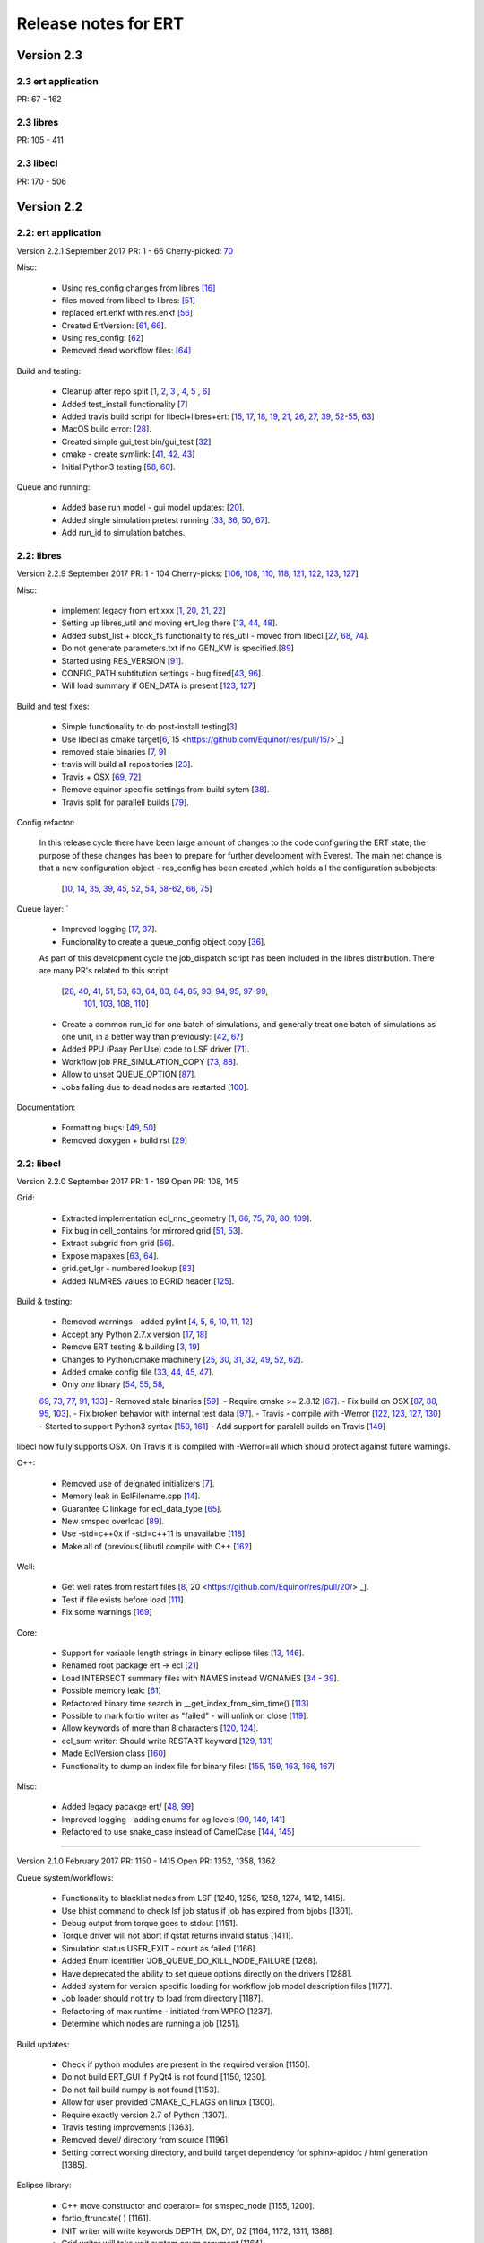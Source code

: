 Release notes for ERT 
=====================


Version 2.3
-----------

2.3 ert application
~~~~~~~~~~~~~~~~~~~
PR: 67 - 162


2.3 libres
~~~~~~~~~~
PR: 105 - 411 


2.3 libecl
~~~~~~~~~~
PR: 170 - 506 




Version 2.2
-----------

2.2: ert application
~~~~~~~~~~~~~~~~~~~~

Version 2.2.1 September 2017 PR: 1 - 66
Cherry-picked: `70 <https://github.com/Equinor/ert/pull/70/>`_

Misc:

 - Using res_config changes from libres `[16] <https://github.com/Equinor/ert/pull/16/>`_
 - files moved from libecl to libres: `[51] <https://github.com/Equinor/ert/pull/51>`_
 - replaced ert.enkf with res.enkf `[56] <https://github.com/Equinor/ert/pull/56/>`_
 - Created ErtVersion: [`61 <https://github.com/Equinor/ert/pull/61/>`_, `66 <https://github.com/Equinor/ert/pull/66/>`_].
 - Using res_config: [`62 <https://github.com/Equinor/ert/pull/62/>`_]
 - Removed dead workflow files: `[64] <https://github.com/Equinor/ert/pull/64/>`_

Build and testing:

 - Cleanup after repo split [`1 <https://github.com/Equinor/ert/pull/1/>`_, `2 <https://github.com/Equinor/ert/pull/2/>`_, `3 <https://github.com/Equinor/ert/pull/3/>`_ , `4 <https://github.com/Equinor/ert/pull/4/>`_, `5 <https://github.com/Equinor/ert/pull/5/>`_ , `6 <https://github.com/Equinor/ert/pull/6/>`_]
 - Added test_install functionality [`7 <https://github.com/Equinor/ert/pull/7/>`_]
 - Added travis build script for libecl+libres+ert:
   [`15 <https://github.com/Equinor/ert/pull/15/>`_, `17 <https://github.com/Equinor/ert/pull/17/>`_, `18 <https://github.com/Equinor/ert/pull/18/>`_, `19 <https://github.com/Equinor/ert/pull/19/>`_, `21 <https://github.com/Equinor/ert/pull/21/>`_, `26 <https://github.com/Equinor/ert/pull/26/>`_, `27 <https://github.com/Equinor/ert/pull/27/>`_, `39, <https://github.com/Equinor/ert/pull/39/>`_ `52 <https://github.com/Equinor/ert/pull/52/>`_-`55 <https://github.com/Equinor/ert/pull/55/>`_, `63 <https://github.com/Equinor/ert/pull/63/>`_]

 - MacOS build error: [`28 <https://github.com/Equinor/ert/pull/28/>`_].
 - Created simple gui_test bin/gui_test [`32 <https://github.com/Equinor/ert/pull/32/>`_]
 - cmake - create symlink: [`41 <https://github.com/Equinor/ert/pull/41/>`_, `42 <https://github.com/Equinor/ert/pull/42/>`_, `43 <https://github.com/Equinor/ert/pull/43/>`_]
 - Initial Python3 testing [`58 <https://github.com/Equinor/ert/pull/58/>`_, `60 <https://github.com/Equinor/ert/pull/60/>`_].


Queue and running:

 - Added base run model - gui model updates: [`20 <https://github.com/Equinor/ert/pull/20/>`_].
 - Added single simulation pretest running [`33 <https://github.com/Equinor/ert/pull/33/>`_, `36 <https://github.com/Equinor/ert/pull/36/>`_, `50 <https://github.com/Equinor/ert/pull/50/>`_, `67 <https://github.com/Equinor/ert/pull/67/>`_].
 - Add run_id to simulation batches.


2.2: libres
~~~~~~~~~~~

Version 2.2.9 September 2017 PR: 1 - 104
Cherry-picks: [`106 <https://github.com/Equinor/res/pull/106/>`_, `108 <https://github.com/Equinor/res/pull/108/>`_, `110 <https://github.com/Equinor/res/pull/110/>`_, `118 <https://github.com/Equinor/res/pull/118/>`_, `121 <https://github.com/Equinor/res/pull/121/>`_, `122 <https://github.com/Equinor/res/pull/122/>`_, `123 <https://github.com/Equinor/res/pull/123/>`_, `127 <https://github.com/Equinor/res/pull/127/>`_]

Misc:

 - implement legacy from ert.xxx [`1, <https://github.com/Equinor/res/pull/1/>`_ `20, <https://github.com/Equinor/res/pull/20/>`_ `21, <https://github.com/Equinor/res/pull/21/>`_ `22 <https://github.com/Equinor/res/pull/22/>`_]
 - Setting up libres_util and moving ert_log there [`13 <https://github.com/Equinor/res/pull/13/>`_, `44 <https://github.com/Equinor/res/pull/44/>`_, `48 <https://github.com/Equinor/res/pull/48/>`_].
 - Added subst_list + block_fs functionality to res_util - moved from
   libecl [`27 <https://github.com/Equinor/res/pull/27/>`_, `68 <https://github.com/Equinor/res/pull/68/>`_, `74 <https://github.com/Equinor/res/pull/74/>`_].
 - Do not generate parameters.txt if no GEN_KW is specified.[`89 <https://github.com/Equinor/res/pull/89/>`_]
 - Started using RES_VERSION [`91 <https://github.com/Equinor/res/pull/91/>`_].
 - CONFIG_PATH subtitution settings - bug fixed[`43 <https://github.com/Equinor/res/pull/43/>`_, `96 <https://github.com/Equinor/res/pull/96/>`_].
 - Will load summary if GEN_DATA is present [`123 <https://github.com/Equinor/res/pull/123/>`_, `127 <https://github.com/Equinor/res/pull/127/>`_]


Build and test fixes:

 - Simple functionality to do post-install testing[`3 <https://github.com/Equinor/res/pull/3/>`_]
 - Use libecl as cmake target[`6 <https://github.com/Equinor/res/pull/6/>`_,`15 <https://github.com/Equinor/res/pull/15/>`_]
 - removed stale binaries [`7 <https://github.com/Equinor/res/pull/7/>`_, `9 <https://github.com/Equinor/res/pull/9/>`_]
 - travis will build all repositories [`23 <https://github.com/Equinor/res/pull/23/>`_].
 - Travis + OSX [`69 <https://github.com/Equinor/res/pull/69/>`_, `72 <https://github.com/Equinor/res/pull/72/>`_]
 - Remove equinor specific settings from build sytem [`38 <https://github.com/Equinor/res/pull/38/>`_].
 - Travis split for parallell builds [`79 <https://github.com/Equinor/res/pull/79/>`_].


Config refactor:

  In this release cycle there have been large amount of changes to the
  code configuring the ERT state; the purpose of these changes has
  been to prepare for further development with Everest. The main net
  change is that a new configuration object - res_config has been
  created ,which holds all the configuration subobjects:

    [`10 <https://github.com/Equinor/res/pull/10/>`_, `14 <https://github.com/Equinor/res/pull/14/>`_, `35 <https://github.com/Equinor/res/pull/35/>`_, `39 <https://github.com/Equinor/res/pull/39/>`_, `45 <https://github.com/Equinor/res/pull/45/>`_, `52 <https://github.com/Equinor/res/pull/52/>`_, `54 <https://github.com/Equinor/res/pull/54/>`_, `58 <https://github.com/Equinor/res/pull/58/>`_-`62 <https://github.com/Equinor/res/pull/62/>`_, `66 <https://github.com/Equinor/res/pull/66/>`_, `75 <https://github.com/Equinor/res/pull/75/>`_]


Queue layer:
`
 - Improved logging [`17 <https://github.com/Equinor/res/pull/17/>`_, `37 <https://github.com/Equinor/res/pull/37/>`_].
 - Funcionality to create a queue_config object copy [`36 <https://github.com/Equinor/res/pull/36/>`_].

 As part of this development cycle the job_dispatch script has been
 included in the libres distribution. There are many PR's related to
 this script:

    [`28 <https://github.com/Equinor/res/pull/28/>`_, `40 <https://github.com/Equinor/res/pull/40/>`_, `41 <https://github.com/Equinor/res/pull/1/>`_, `51 <https://github.com/Equinor/res/pull/51/>`_, `53 <https://github.com/Equinor/res/pull/53/>`_, `63 <https://github.com/Equinor/res/pull/63/>`_, `64 <https://github.com/Equinor/res/pull/64/>`_, `83 <https://github.com/Equinor/res/pull/83/>`_, `84 <https://github.com/Equinor/res/pull/84/>`_, `85 <https://github.com/Equinor/res/pull/85/>`_, `93 <https://github.com/Equinor/res/pull/93/>`_, `94 <https://github.com/Equinor/res/pull/94/>`_, `95 <https://github.com/Equinor/res/pull/95/>`_, `97 <https://github.com/Equinor/res/pull/97/>`_-`99 <https://github.com/Equinor/res/pull/99/>`_,
     `101 <https://github.com/Equinor/res/pull/101/>`_, `103 <https://github.com/Equinor/res/pull/103/>`_, `108 <https://github.com/Equinor/res/pull/108/>`_, `110 <https://github.com/Equinor/res/pull/110/>`_]

 - Create a common run_id for one batch of simulations, and generally
   treat one batch of simulations as one unit, in a better way than
   previously: [`42 <https://github.com/Equinor/res/pull/42/>`_, `67 <https://github.com/Equinor/res/pull/67/>`_]

 - Added PPU (Paay Per Use) code to LSF driver [`71 <https://github.com/Equinor/res/pull/71/>`_].
 - Workflow job PRE_SIMULATION_COPY [`73 <https://github.com/Equinor/res/pull/73/>`_, `88 <https://github.com/Equinor/res/pull/88/>`_].
 - Allow to unset QUEUE_OPTION [`87 <https://github.com/Equinor/res/pull/87/>`_].
 - Jobs failing due to dead nodes are restarted [`100 <https://github.com/Equinor/res/pull/100/>`_].


Documentation:

  - Formatting bugs: [`49 <https://github.com/Equinor/res/pull/49/>`_, `50 <https://github.com/Equinor/res/pull/50/>`_]
  - Removed doxygen + build rst [`29 <https://github.com/Equinor/res/pull/29/>`_]

2.2: libecl
~~~~~~~~~~~

Version 2.2.0 September 2017 PR: 1 - 169
Open PR: 108, 145

Grid:

 - Extracted implementation ecl_nnc_geometry [`1 <https://github.com/Equinor/libecl/pull/1/>`_, `66 <https://github.com/Equinor/libecl/pull/66/>`_, `75 <https://github.com/Equinor/libecl/pull/75/>`_, `78 <https://github.com/Equinor/libecl/pull/78/>`_, `80 <https://github.com/Equinor/libecl/pull/80/>`_, `109 <https://github.com/Equinor/libecl/pull/109/>`_].
 - Fix bug in cell_contains for mirrored grid [`51 <https://github.com/Equinor/libecl/pull/51/>`_, `53 <https://github.com/Equinor/libecl/pull/53/>`_].
 - Extract subgrid from grid [`56 <https://github.com/Equinor/libecl/pull/56/>`_].
 - Expose mapaxes [`63 <https://github.com/Equinor/libecl/pull/63/>`_, `64 <https://github.com/Equinor/libecl/pull/64/>`_].
 - grid.get_lgr - numbered lookup [`83 <https://github.com/Equinor/libecl/pull/83/>`_]
 - Added NUMRES values to EGRID header [`125 <https://github.com/Equinor/libecl/pull/125/>`_].

Build & testing:

 - Removed warnings - added pylint [`4 <https://github.com/Equinor/libecl/pull/4/>`_, `5 <https://github.com/Equinor/libecl/pull/5/>`_, `6 <https://github.com/Equinor/libecl/pull/6/>`_, `10 <https://github.com/Equinor/libecl/pull/10/>`_, `11 <https://github.com/Equinor/libecl/pull/11/>`_, `12 <https://github.com/Equinor/libecl/pull/12/>`_]
 - Accept any Python 2.7.x version [`17 <https://github.com/Equinor/libecl/pull/17/>`_, `18 <https://github.com/Equinor/libecl/pull/18/>`_]
 - Remove ERT testing & building [`3 <https://github.com/Equinor/libecl/pull/3/>`_, `19 <https://github.com/Equinor/libecl/pull/19/>`_]
 - Changes to Python/cmake machinery [`25 <https://github.com/Equinor/libecl/pull/25/>`_, `30 <https://github.com/Equinor/libecl/pull/3/>`_, `31 <https://github.com/Equinor/libecl/pull/31/>`_, `32 <https://github.com/Equinor/libecl/pull/32/>`_, `49 <https://github.com/Equinor/libecl/pull/49/>`_, `52 <https://github.com/Equinor/libecl/pull/52/>`_, `62 <https://github.com/Equinor/libecl/pull/62/>`_].
 - Added cmake config file [`33 <https://github.com/Equinor/libecl/pull/33/>`_, `44 <https://github.com/Equinor/libecl/pull/44/>`_, `45 <https://github.com/Equinor/libecl/pull/45/>`_, `47 <https://github.com/Equinor/libecl/pull/47/>`_].
 - Only *one* library [`54 <https://github.com/Equinor/libecl/pull/54/>`_, `55 <https://github.com/Equinor/libecl/pull/55/>`_, `58 <https://github.com/Equinor/libecl/pull/58/>`_,
 `69 <https://github.com/Equinor/libecl/pull/69/>`_, `73 <https://github.com/Equinor/libecl/pull/73/>`_, `77 <https://github.com/Equinor/libecl/pull/77/>`_, `91 <https://github.com/Equinor/libecl/pull/91/>`_, `133 <https://github.com/Equinor/libecl/pull/133/>`_]
 - Removed stale binaries [`59 <https://github.com/Equinor/libecl/pull/59/>`_].
 - Require cmake >= 2.8.12 [`67 <https://github.com/Equinor/libecl/pull/67/>`_].
 - Fix build on OSX [`87 <https://github.com/Equinor/libecl/pull/87/>`_, `88 <https://github.com/Equinor/libecl/pull/88/>`_, `95 <https://github.com/Equinor/libecl/pull/95/>`_, `103 <https://github.com/Equinor/libecl/pull/103/>`_].
 - Fix broken behavior with internal test data [`97 <https://github.com/Equinor/libecl/pull/97/>`_].
 - Travis - compile with -Werror [`122 <https://github.com/Equinor/libecl/pull/122/>`_, `123 <https://github.com/Equinor/libecl/pull/123/>`_, `127 <https://github.com/Equinor/libecl/pull/127/>`_, `130 <https://github.com/Equinor/libecl/pull/130/>`_]
 - Started to support Python3 syntax [`150 <https://github.com/Equinor/libecl/pull/150/>`_, `161 <https://github.com/Equinor/libecl/pull/161/>`_]
 - Add support for paralell builds on Travis [`149 <https://github.com/Equinor/libecl/pull/149/>`_]

libecl now fully supports OSX. On Travis it is compiled with
-Werror=all which should protect against future warnings.

C++:

 - Removed use of deignated initializers [`7 <https://github.com/Equinor/libecl/pull/7/>`_].
 - Memory leak in EclFilename.cpp [`14 <https://github.com/Equinor/libecl/pull/14/>`_].
 - Guarantee C linkage for ecl_data_type [`65 <https://github.com/Equinor/libecl/pull/65/>`_].
 - New smspec overload [`89 <https://github.com/Equinor/libecl/pull/89/>`_].
 - Use -std=c++0x if -std=c++11 is unavailable [`118 <https://github.com/Equinor/libecl/pull/118/>`_]
 - Make all of (previous( libutil compile with C++ [`162 <https://github.com/Equinor/libecl/pull/162/>`_]

Well:

 - Get well rates from restart files [`8 <https://github.com/Equinor/libecl/pull/8/>`_,`20 <https://github.com/Equinor/res/pull/20/>`_].
 - Test if file exists before load [`111 <https://github.com/Equinor/libecl/pull/111/>`_].
 - Fix some warnings [`169 <https://github.com/Equinor/libecl/pull/169/>`_]

Core:

 - Support for variable length strings in binary eclipse files [`13 <https://github.com/Equinor/libecl/pull/13/>`_, `146 <https://github.com/Equinor/libecl/pull/146/>`_].
 - Renamed root package ert -> ecl [`21 <https://github.com/Equinor/libecl/pull/21/>`_]
 - Load INTERSECT summary files with NAMES instead WGNAMES [`34 <https://github.com/Equinor/libecl/pull/34/>`_ - `39 <https://github.com/Equinor/libecl/pull/39/>`_].
 - Possible memory leak: [`61 <https://github.com/Equinor/libecl/pull/61/>`_]
 - Refactored binary time search in __get_index_from_sim_time() [`113 <https://github.com/Equinor/libecl/pull/113/>`_]
 - Possible to mark fortio writer as "failed" - will unlink on close [`119 <https://github.com/Equinor/libecl/pull/119/>`_].
 - Allow keywords of more than 8 characters [`120 <https://github.com/Equinor/libecl/pull/120/>`_, `124 <https://github.com/Equinor/libecl/pull/124/>`_].
 - ecl_sum writer: Should write RESTART keyword [`129 <https://github.com/Equinor/libecl/pull/129/>`_, `131 <https://github.com/Equinor/libecl/pull/131/>`_]
 - Made EclVersion class [`160 <https://github.com/Equinor/libecl/pull/160/>`_]
 - Functionality to dump an index file for binary files: [`155 <https://github.com/Equinor/libecl/pull/155/>`_, `159 <https://github.com/Equinor/libecl/pull/159/>`_, `163 <https://github.com/Equinor/libecl/pull/163/>`_, `166 <https://github.com/Equinor/libecl/pull/166/>`_, `167 <https://github.com/Equinor/libecl/pull/167/>`_]

Misc:

 - Added legacy pacakge ert/ [`48 <https://github.com/Equinor/libecl/pull/48/>`_, `99 <https://github.com/Equinor/libecl/pull/99/>`_]
 - Improved logging - adding enums for og levels [`90 <https://github.com/Equinor/libecl/pull/90/>`_, `140 <https://github.com/Equinor/libecl/pull/140/>`_, `141 <https://github.com/Equinor/libecl/pull/141/>`_]
 - Refactored to use snake_case instead of CamelCase [`144 <https://github.com/Equinor/libecl/pull/144/>`_, `145 <https://github.com/Equinor/libecl/pull/145/>`_]


-----------------------------------------------------------------

Version 2.1.0 February 2017  PR: 1150 - 1415
Open PR: 1352, 1358, 1362

Queue system/workflows:

 - Functionality to blacklist nodes from LSF [1240, 1256, 1258, 1274, 1412, 1415].
 - Use bhist command to check lsf job status if job has expired from bjobs [1301].
 - Debug output from torque goes to stdout [1151].
 - Torque driver will not abort if qstat returns invalid status [1411].
 - Simulation status USER_EXIT - count as failed [1166].
 - Added Enum identifier 'JOB_QUEUE_DO_KILL_NODE_FAILURE [1268].
 - Have deprecated the ability to set queue options directly on the drivers [1288].
 - Added system for version specific loading for workflow job model
   description files [1177].
 - Job loader should not try to load from directory [1187].
 - Refactoring of max runtime - initiated from WPRO [1237].
 - Determine which nodes are running a job [1251].

Build updates:

 - Check if python modules are present in the required version [1150].
 - Do not build ERT_GUI if PyQt4 is not found [1150, 1230].
 - Do not fail build numpy is not found [1153].
 - Allow for user provided CMAKE_C_FLAGS on linux [1300].
 - Require exactly version 2.7 of Python [1307].
 - Travis testing improvements [1363].
 - Removed devel/ directory from source [1196].
 - Setting correct working directory, and build target dependency
   for sphinx-apidoc / html generation [1385].

Eclipse library:

 - C++ move constructor and operator= for smspec_node [1155, 1200].
 - fortio_ftruncate( ) [1161].
 - INIT writer will write keywords DEPTH, DX, DY, DZ [1164, 1172, 1311, 1388].
 - Grid writer will take unit system enum argument [1164].
 - New function ecl_kw_first_different( ) [1165].
 - Completion variables can be treated as totals [1167].
 - Fixed bug in ecl_kw_compare_numeric( ) [1168].
 - Refactored / inlined volume calculations in ecl_grid [1173, 1184].
 - Made function ecl_kw_size_and_type_equal() public [1192].
 - Fixed bug in ecl_grid_cell_contains() [1402, 1404, 1195, 1419].
 - OOM bug in ecl_kw_grdecl loader for large files [1207].
 - Cache cell volumes in ecl_grid [1228].
 - Geertsma / gravity functionality [1227, 1284, 1289, 1292, 1364, 1408].
 - Summary + restart - will allow some keyword differences [1296].
 - Implemented ecl_rst_file_open_write_seek( ) [1236].
 - Optionally apply mapaxes [1242, 1281].
 - Expose and use ecl_file_view datastructere - stop using 'blocks' in ecl_file objects [1250].
 - ecl_sum will internalize Aquifer variables [1275].
 - Make sure region properties RxxT are marked as total + depreecated some properties [1285].
 - ecl_kw_resize() + C++ operator[] [1316]
 - Added small C++ utility to create eclipse filenames[1396].
 - Make sure restart and INIT files are written with correct unit ID [1399, 1407].
 - Skip keyword data type: 'C010' without failing [1406, 1410].
 - Adding parsing of the last (optional) config token for the SLAVES kwd [1409].
 - Add nnc index to the information exported by ecl_nnc_export() [1204].
 - Marked solvent related total keywords ?NIT and ?NPT.* as totals [1241].
 - Top active cell in grid [1322].
 - Added absolute epsilon to ecl_kw comparsion [1345,1351].

Smoother, updates and 'running':

 - Fixed bug with local updates of GEN_DATA [1291].
 - Changed default MDA weights and removed file input [1156, 1190, 1191].
 - Bug in handling of failed realisations [1163].
 - Fix bug missing assignment of analysis module in ES-MDA [1179].
 - OpenMP implementation of fwd_step [1185, 1324,1342].
 - Removes the ability to update dynamic variables [1189].
 - Allow max CV FOLD to be the number of ensembles [1205, 1208].
 - Fix for min_realizations logic [1206].
 - Can assign a specific analyis module for one local update [1224].
 - Handle updates when some summary relaisations are "too short" [1400, 1405].
 - Extending hook manager to support PRE_UPDATE and POST_UPDATE hooks [1340,1360].
 - RML logging is on by default [1318].
 - Changed default ENKF_ALPHA value to 3.0 [??]
 - Implemented subsspacce inversion algorithm [1334, 1344].

libgeometry:

 - Added function to create new geo_surface (i.e. IRAP) object [1308].
 - Get (x, y) pos from surface [1395].

Python code:

 - cwrap has been moved out to stand-alone module, out of ert
   package [1159, 1320, 1325, 1326, 1328, 1332, 1338, 1341, 1343, 1347, 1350, 1353]
 - Simplified loading of shared libraries [1234].
 - Python3 preparations [1231, 1347].
 - Added __repr__ methods: [1266, 1327, 1329, 1331, 1348, 1373, 1375, 1377, 1384, 1387].
 - Implement __getitem__( ) for gen_data [1331].
 - Removed cstring_obj Python class [1387].
 - EclKW.numpy_array returns shared buffer ndarray [1180].
 - Minor bug in ecl_kw.py [1171].
 - Added EclKW.numpyView( ) and EclKW.numpyCopy( ) [1188].
 - Bug in EclKW slice access [1203].
 - Expose active_list better in Python [1392].
 - @TYPE@_vector suppports negative indices in __getitem__ and
   __setitem__; added repr method [1378].
 - added root() methdo ert/__init__.py [1293].

GUI / Configuration / Documentation

 - Bug when viewing plots while simulating [1157.]
 - Bug when plotting short vectors [1303].
 - Completely refactored the ERT Gui event system [1158, 1162].
 - Marked keywords INIT_SECTION and SCHEDULE_FILE as deprecated [1181].
 - Removed outdated keywords from documentation [1390].
 - Documented UMASK keyword [1186].
 - ConfigParser: Can turn off validation + warnings [1233, 1249, 1287].
 - Make ies advanced option only [1401].
 - Removing MAX_RUNNING_LOCAL and MAX_RUNNING_LSF from user doc [1398].
 - Apply plot style to other plots [1397].
 - Fig bug in initialization when out of range [1394].
 - Added new object for generic config settings [1391].
 - Changes to plot settings [11359,376,1380,1382,1386].
 - Fix bug in load case manually [1368].
 - Documentation of plugins [1194].
 - Changed all time handling to UTC. This will affect loading old cases [1229, 1257].
 - Removed keyword QC_PATH + updated GRID [1263].
 - Making sure the ertshell is creating the run path [1280].
 - Create Doxygen [1277,1278,1294,1309,1317].
 - Ability to run analysis from GUI [1314].
 - Improved documentation of priors [1319].
 - Bug in config parsing with relative paths [1333].
 - Field documentation updates [1337].


libwecl_well:

  - Internalize rates for wells and connections in the well library
    [1403].
  - New function well_ts_get_name() [1393].

libutil:

  - Functions for parsing and outputting dates in ISO format[1248].
  - stringlist_join - like Python str.join [1243].
  - bug in matrix_dgemm [1286].
  - Resurrected block_fs utilities from the past [1297].
  - Slicing for runpath_list [1356].


